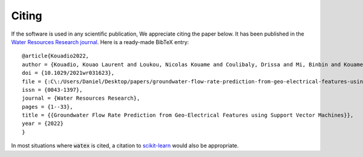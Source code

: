 .. _citing:

=============
Citing 
=============


If the software is used in any scientific publication, We appreciate citing the paper below. It has been published in the `Water Resources Research journal <https://doi.org/10.1029/2021wr031623>`_. Here is a ready-made BibTeX entry:

.. highlight:: none

::

	@article{Kouadio2022,
	author = {Kouadio, Kouao Laurent and Loukou, Nicolas Kouame and Coulibaly, Drissa and Mi, Binbin and Kouamelan, Serge Kouamelan and Gnoleba, Serge Pac{\^{o}}me D{\'{e}}guine and Zhang, Hongyu and XIA, Jianghai},
	doi = {10.1029/2021wr031623},
	file = {:C\:/Users/Daniel/Desktop/papers/groundwater-flow-rate-prediction-from-geo-electrical-features-using-support-vector-machines.pdf:pdf},
	issn = {0043-1397},
	journal = {Water Resources Research},
	pages = {1--33},
	title = {{Groundwater Flow Rate Prediction from Geo‐Electrical Features using Support Vector Machines}},
	year = {2022}
	}


In most situations where :code:`watex` is cited, a citation to `scikit-learn <http://scikit-learn.org/stable/>`_ would also be appropriate.

